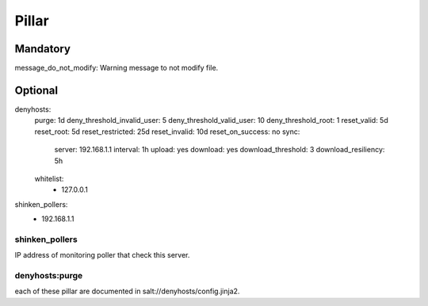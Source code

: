 Pillar
======

Mandatory 
---------

message_do_not_modify: Warning message to not modify file.

Optional 
--------

denyhosts:
  purge: 1d
  deny_threshold_invalid_user: 5
  deny_threshold_valid_user: 10
  deny_threshold_root: 1
  reset_valid: 5d
  reset_root: 5d
  reset_restricted: 25d
  reset_invalid: 10d
  reset_on_success: no
  sync:
    server: 192.168.1.1
    interval: 1h
    upload: yes
    download: yes
    download_threshold: 3
    download_resiliency: 5h
  whitelist:
    - 127.0.0.1
shinken_pollers:
  - 192.168.1.1

shinken_pollers
~~~~~~~~~~~~~~~

IP address of monitoring poller that check this server.

denyhosts:purge 
~~~~~~~~~~~~~~~

each of these pillar are documented in
salt://denyhosts/config.jinja2.
